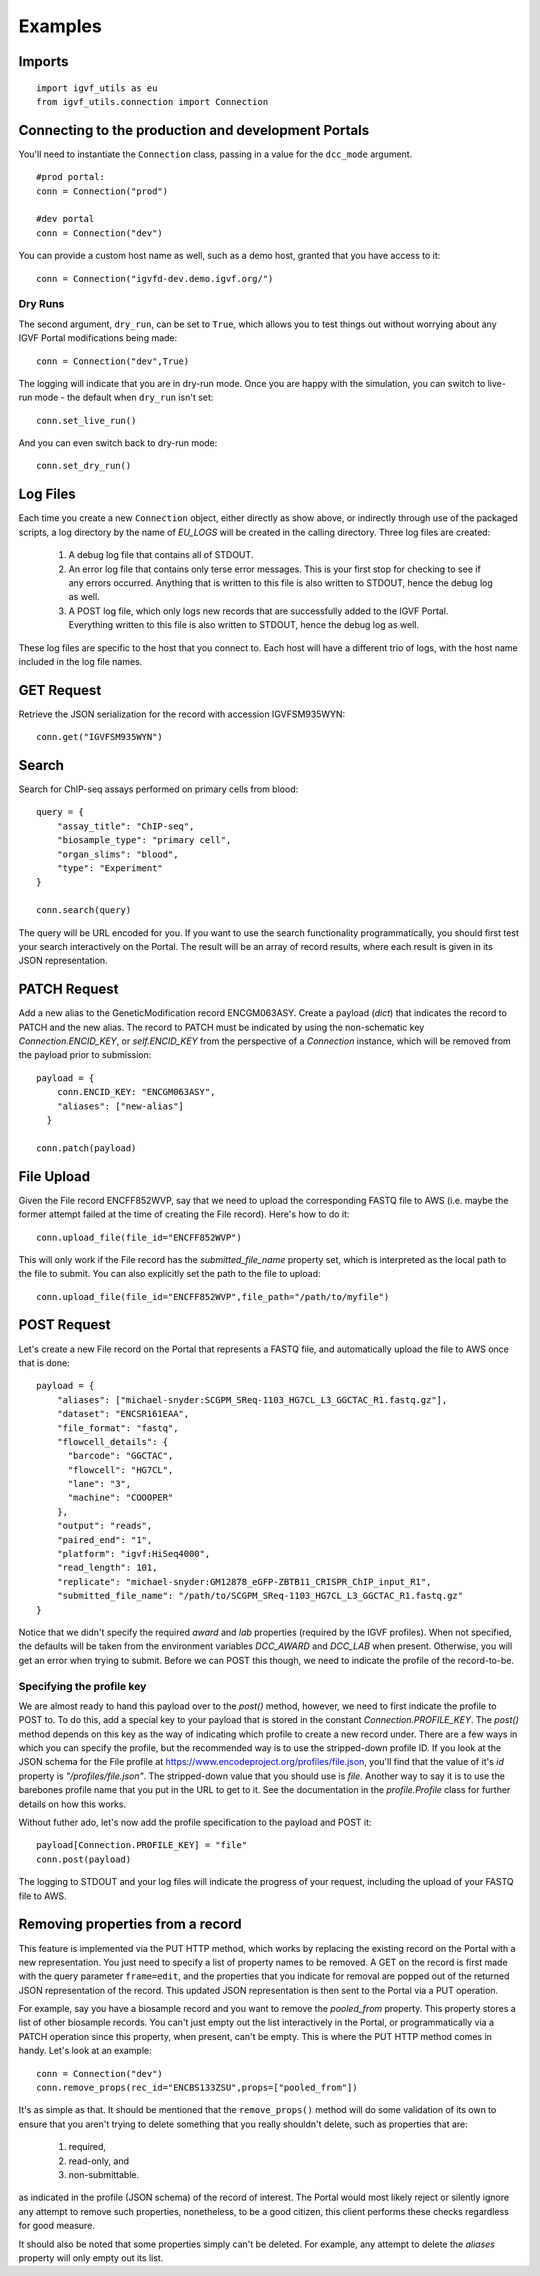 Examples
========

Imports
-------

::

  import igvf_utils as eu
  from igvf_utils.connection import Connection

Connecting to the production and development Portals
----------------------------------------------------
You'll need to instantiate the ``Connection`` class, passing in a value for the ``dcc_mode``
argument.

::

  #prod portal:
  conn = Connection("prod")

  #dev portal
  conn = Connection("dev")

You can provide a custom host name as well, such as a demo host, granted that you have access to
it::

  conn = Connection("igvfd-dev.demo.igvf.org/")

Dry Runs
^^^^^^^^
The second argument, ``dry_run``, can be set to ``True``, which allows you to test things out
without worrying about any IGVF Portal modifications being made::

  conn = Connection("dev",True)

The logging will indicate that you are in dry-run mode. Once you are happy with the simulation, 
you can switch to live-run mode - the default when ``dry_run`` isn't set::

  conn.set_live_run()

And you can even switch back to dry-run mode::

  conn.set_dry_run()


Log Files
---------
Each time you create a new ``Connection`` object, either directly as show above, or indirectly
through use of the packaged scripts, a log directory by the name of `EU_LOGS` will be created in the
calling directory.  Three log files are created:

  1. A debug log file that contains all of STDOUT.
  2. An error log file that contains only terse error messages. This is your first stop for checking
     to see if any errors occurred. Anything that is written to this file is also written to STDOUT,
     hence the debug log as well.
  3. A POST log file, which only logs new records that are successfully added to the IGVF Portal.
     Everything written to this file is also written to STDOUT, hence the debug log as well.

These log files are specific to the host that you connect to. Each host will have a different trio
of logs, with the host name included in the log file names. 

GET Request
-----------

Retrieve the JSON serialization for the record with accession IGVFSM935WYN::

  conn.get("IGVFSM935WYN")

Search
------

Search for ChIP-seq assays performed on primary cells from blood::

  query = {
      "assay_title": "ChIP-seq",
      "biosample_type": "primary cell",
      "organ_slims": "blood",
      "type": "Experiment"
  }

  conn.search(query)

The query will be URL encoded for you.  If you want to use the search functionality 
programmatically, you should first test your search interactively on the Portal. The result will 
be an array of record results, where each result is given in its JSON representation.

PATCH Request
-------------

Add a new alias to the GeneticModification record ENCGM063ASY. Create a payload
(`dict`) that indicates the record to PATCH and the new alias. The record to PATCH must be
indicated by using the non-schematic key `Connection.ENCID_KEY`, or `self.ENCID_KEY` from the 
perspective of a `Connection` instance, which will be removed from the payload prior to submission:

::

  payload = {
      conn.ENCID_KEY: "ENCGM063ASY",
      "aliases": ["new-alias"]
    }
    
  conn.patch(payload)

File Upload
-----------

Given the File record ENCFF852WVP, say that we need to upload the corresponding FASTQ file to AWS
(i.e. maybe the former attempt failed at the time of creating the File record). Here's how to
do it:

::

  conn.upload_file(file_id="ENCFF852WVP")

This will only work if the File record has the `submitted_file_name` property set, which is 
interpreted as the local path to the file to submit.
You can also explicitly set the path to the file to upload:

::

  conn.upload_file(file_id="ENCFF852WVP",file_path="/path/to/myfile")

POST Request
------------

Let's create a new File record on the Portal that represents a FASTQ file, and automatically upload
the file to AWS once that is done:

::

  payload = {
      "aliases": ["michael-snyder:SCGPM_SReq-1103_HG7CL_L3_GGCTAC_R1.fastq.gz"],
      "dataset": "ENCSR161EAA",
      "file_format": "fastq",
      "flowcell_details": {
        "barcode": "GGCTAC",
        "flowcell": "HG7CL",
        "lane": "3",
        "machine": "COOOPER"
      },
      "output": "reads",
      "paired_end": "1",
      "platform": "igvf:HiSeq4000",
      "read_length": 101,
      "replicate": "michael-snyder:GM12878_eGFP-ZBTB11_CRISPR_ChIP_input_R1",
      "submitted_file_name": "/path/to/SCGPM_SReq-1103_HG7CL_L3_GGCTAC_R1.fastq.gz"
  }

Notice that we didn't specify the required `award` and `lab` properties (required by the IGVF
profiles). When not specified, the defaults will be taken from the environment variables 
`DCC_AWARD` and `DCC_LAB` when present. Otherwise, you will get an error when trying to submit.
Before we can POST this though, we need to indicate the profile of the record-to-be.

Specifying the profile key
^^^^^^^^^^^^^^^^^^^^^^^^^^

We are almost ready to hand this payload over to the `post()` method, however, we need to first
indicate the profile to POST to. To do this, add a special key to your payload that is stored in 
the constant `Connection.PROFILE_KEY`.  The `post()` method depends on this key as the way of
indicating which profile to create a new record under. There are a few ways in which you can
specify the profile, but the recommended way is to use the stripped-down profile ID. If you 
look at the JSON schema for the File profile at 
https://www.encodeproject.org/profiles/file.json, you'll find that the value of it's `id` 
property is `"/profiles/file.json"`. The stripped-down value that you should use is `file`. 
Another way to say it is to use the barebones profile name that you put in the URL to get to it.
See the documentation in the `profile.Profile` class for further details on how this works.

Without futher ado, let's now add the profile specification to the payload and POST it::

  payload[Connection.PROFILE_KEY] = "file"
  conn.post(payload)

The logging to STDOUT and your log files will indicate the progress of your request, including
the upload of your FASTQ file to AWS.

Removing properties from a record
---------------------------------

This feature is implemented via the PUT HTTP method, which works by replacing the existing record 
on the Portal with a new representation. You just need to specify a list of property names to be removed.
A GET on the record is first made with the query parameter ``frame=edit``, and the properties that
you indicate for removal are popped out of the returned JSON representation of the record.  This
updated JSON representation is then sent to the Portal via a PUT operation.

For example, say you have a biosample record and you want to remove the `pooled_from` property.
This property stores a list of other biosample records.  You can't just empty out the list interactively
in the Portal, or programmatically via a PATCH operation since this property, when present, can't be
empty.  This is where the PUT HTTP method comes in handy.  Let's look at an example::

  conn = Connection("dev")
  conn.remove_props(rec_id="ENCBS133ZSU",props=["pooled_from"])

It's as simple as that. It should be mentioned that the ``remove_props()`` method will do some validation
of its own to ensure that you aren't trying to delete something that you really shouldn't delete,
such as properties that are:

  1. required,
  2. read-only, and
  3. non-submittable. 

as indicated in the profile (JSON schema) of the record of interest. The Portal would most likely
reject or silently ignore any attempt to remove such properties, nonetheless, to be a good citizen,
this client performs these checks regardless for good measure.

It should also be noted that some properties simply can't be deleted.  For example, any attempt
to delete the `aliases` property will only empty out its list. 
